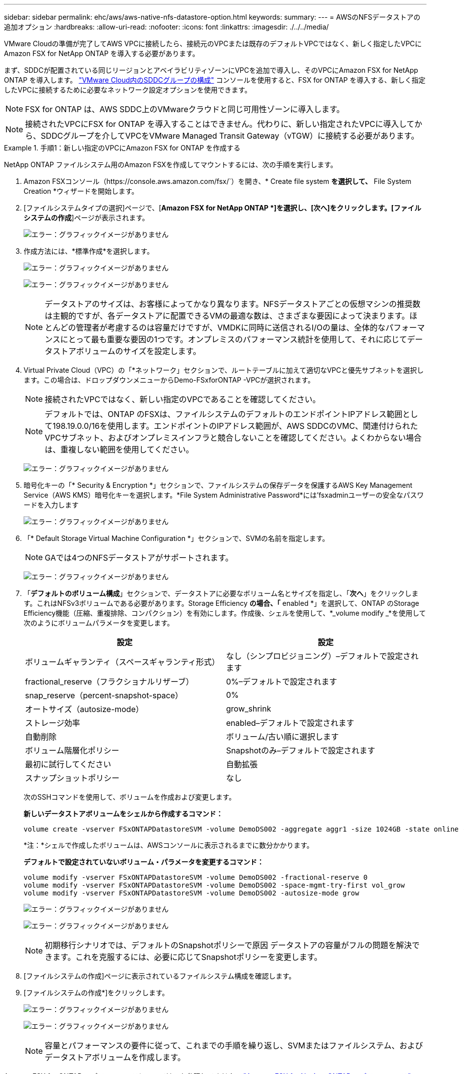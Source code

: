 ---
sidebar: sidebar 
permalink: ehc/aws/aws-native-nfs-datastore-option.html 
keywords:  
summary:  
---
= AWSのNFSデータストアの追加オプション
:hardbreaks:
:allow-uri-read: 
:nofooter: 
:icons: font
:linkattrs: 
:imagesdir: ./../../media/


VMware Cloudの準備が完了してAWS VPCに接続したら、接続元のVPCまたは既存のデフォルトVPCではなく、新しく指定したVPCにAmazon FSX for NetApp ONTAP を導入する必要があります。

まず、SDDCが配置されている同じリージョンとアベイラビリティゾーンにVPCを追加で導入し、そのVPCにAmazon FSX for NetApp ONTAP を導入します。 https://docs.vmware.com/en/VMware-Cloud-on-AWS/services/com.vmware.vmc-aws-operations/GUID-6B20CA3B-ABCD-4939-9176-BCEA44473C2B.html["VMware Cloud内のSDDCグループの構成"^] コンソールを使用すると、FSX for ONTAP を導入する、新しく指定したVPCに接続するために必要なネットワーク設定オプションを使用できます。


NOTE: FSX for ONTAP は、AWS SDDC上のVMwareクラウドと同じ可用性ゾーンに導入します。


NOTE: 接続されたVPCにFSX for ONTAP を導入することはできません。代わりに、新しい指定されたVPCに導入してから、SDDCグループを介してVPCをVMware Managed Transit Gateway（vTGW）に接続する必要があります。

.手順1：新しい指定のVPCにAmazon FSX for ONTAP を作成する
====
NetApp ONTAP ファイルシステム用のAmazon FSXを作成してマウントするには、次の手順を実行します。

. Amazon FSXコンソール（https://console.aws.amazon.com/fsx/`）を開き、* Create file system *を選択して、* File System Creation *ウィザードを開始します。
. [ファイルシステムタイプの選択]ページで、[*Amazon FSX for NetApp ONTAP *]を選択し、[次へ]をクリックします。[ファイルシステムの作成*]ページが表示されます。
+
image:fsx-nfs-image2.png["エラー：グラフィックイメージがありません"]

. 作成方法には、*標準作成*を選択します。
+
image:fsx-nfs-image3.png["エラー：グラフィックイメージがありません"]

+
image:fsx-nfs-image4.png["エラー：グラフィックイメージがありません"]

+

NOTE: データストアのサイズは、お客様によってかなり異なります。NFSデータストアごとの仮想マシンの推奨数は主観的ですが、各データストアに配置できるVMの最適な数は、さまざまな要因によって決まります。ほとんどの管理者が考慮するのは容量だけですが、VMDKに同時に送信されるI/Oの量は、全体的なパフォーマンスにとって最も重要な要因の1つです。オンプレミスのパフォーマンス統計を使用して、それに応じてデータストアボリュームのサイズを設定します。

. Virtual Private Cloud（VPC）の「*ネットワーク」セクションで、ルートテーブルに加えて適切なVPCと優先サブネットを選択します。この場合は、ドロップダウンメニューからDemo-FSxforONTAP -VPCが選択されます。
+

NOTE: 接続されたVPCではなく、新しい指定のVPCであることを確認してください。

+

NOTE: デフォルトでは、ONTAP のFSXは、ファイルシステムのデフォルトのエンドポイントIPアドレス範囲として198.19.0.0/16を使用します。エンドポイントのIPアドレス範囲が、AWS SDDCのVMC、関連付けられたVPCサブネット、およびオンプレミスインフラと競合しないことを確認してください。よくわからない場合は、重複しない範囲を使用してください。

+
image:fsx-nfs-image5.png["エラー：グラフィックイメージがありません"]

. 暗号化キーの「* Security & Encryption *」セクションで、ファイルシステムの保存データを保護するAWS Key Management Service（AWS KMS）暗号化キーを選択します。*File System Administrative Password*には'fsxadminユーザーの安全なパスワードを入力します
+
image:fsx-nfs-image6.png["エラー：グラフィックイメージがありません"]

. 「* Default Storage Virtual Machine Configuration *」セクションで、SVMの名前を指定します。
+

NOTE: GAでは4つのNFSデータストアがサポートされます。

+
image:fsx-nfs-image7.png["エラー：グラフィックイメージがありません"]

. 「*デフォルトのボリューム構成*」セクションで、データストアに必要なボリューム名とサイズを指定し、「*次へ*」をクリックします。これはNFSv3ボリュームである必要があります。Storage Efficiency *の場合、「* enabled *」を選択して、ONTAP のStorage Efficiency機能（圧縮、重複排除、コンパクション）を有効にします。作成後、シェルを使用して、*_volume modify _*を使用して次のようにボリュームパラメータを変更します。
+
|===
| 設定 | 設定 


| ボリュームギャランティ（スペースギャランティ形式） | なし（シンプロビジョニング）–デフォルトで設定されます 


| fractional_reserve（フラクショナルリザーブ） | 0%–デフォルトで設定されます 


| snap_reserve（percent-snapshot-space） | 0% 


| オートサイズ（autosize-mode） | grow_shrink 


| ストレージ効率 | enabled–デフォルトで設定されます 


| 自動削除 | ボリューム/古い順に選択します 


| ボリューム階層化ポリシー | Snapshotのみ–デフォルトで設定されます 


| 最初に試行してください | 自動拡張 


| スナップショットポリシー | なし 
|===
+
次のSSHコマンドを使用して、ボリュームを作成および変更します。

+
*新しいデータストアボリュームをシェルから作成するコマンド：*

+
 volume create -vserver FSxONTAPDatastoreSVM -volume DemoDS002 -aggregate aggr1 -size 1024GB -state online -tiering-policy snapshot-only -percent-snapshot-space 0 -autosize-mode grow -snapshot-policy none -junction-path /DemoDS002
+
*注：*シェルで作成したボリュームは、AWSコンソールに表示されるまでに数分かかります。

+
*デフォルトで設定されていないボリューム・パラメータを変更するコマンド：*

+
....
volume modify -vserver FSxONTAPDatastoreSVM -volume DemoDS002 -fractional-reserve 0
volume modify -vserver FSxONTAPDatastoreSVM -volume DemoDS002 -space-mgmt-try-first vol_grow
volume modify -vserver FSxONTAPDatastoreSVM -volume DemoDS002 -autosize-mode grow
....
+
image:fsx-nfs-image8.png["エラー：グラフィックイメージがありません"]

+
image:fsx-nfs-image9.png["エラー：グラフィックイメージがありません"]

+

NOTE: 初期移行シナリオでは、デフォルトのSnapshotポリシーで原因 データストアの容量がフルの問題を解決できます。これを克服するには、必要に応じてSnapshotポリシーを変更します。

. [ファイルシステムの作成]ページに表示されているファイルシステム構成を確認します。
. [ファイルシステムの作成*]をクリックします。
+
image:fsx-nfs-image10.png["エラー：グラフィックイメージがありません"]

+
image:fsx-nfs-image11.png["エラー：グラフィックイメージがありません"]

+

NOTE: 容量とパフォーマンスの要件に従って、これまでの手順を繰り返し、SVMまたはファイルシステム、およびデータストアボリュームを作成します。



Amazon FSX for ONTAP のパフォーマンスについては、を参照してください https://docs.aws.amazon.com/fsx/latest/ONTAPGuide/performance.html["Amazon FSX for NetApp ONTAP のパフォーマンス"^]。

====
.手順2：SDDCグループを作成します
====
ファイルシステムとSVMを作成したら、VMwareコンソールを使用してSDDCグループを作成し、VMware Transit Connectを設定します。これを行うには、次の手順を実行します。VMware Cloud ConsoleとAWSコンソールの間を移動する必要があります。

. VMCコンソールにhttps://vmc.vmware.com`からログインします。
. [*インベントリ*]ページで、[*SDDCグループ*]をクリックします。
. [*SDDCグループ*]タブで、[*actions*]をクリックし、[*SDDCグループの作成*]を選択します。SDDCグループの名前は「FSxONTAPDatastoreGrp」です。
. [メンバシップ]グリッドで、グループメンバとして含めるSDDCを選択します。
+
image:fsx-nfs-image12.png["エラー：グラフィックイメージがありません"]

. 「Configuring VMware Transit Connect for your group will iss Charges per attachment and data transfers」（グループごとのVMwareトランジット接続の設定で添付ファイルおよびデータ転送ごとの料金が発生する）が選択されていることを確認し、「*グループの作成このプロセスが完了するまでに数分かかることがあります。
+
image:fsx-nfs-image13.png["エラー：グラフィックイメージがありません"]



====
.手順3：VMware Transit Connectを設定します
====
. 新しく作成した代表VPCをSDDCグループに接続します。[* External VPC *（外部VPC *）]タブを選択し、に従います https://docs.vmware.com/en/VMware-Cloud-on-AWS/services/com.vmware.vmc-aws-operations/GUID-A3D03968-350E-4A34-A53E-C0097F5F26A9.html["グループに外部VPCを接続する手順"^]。このプロセスは、完了までに10～15分かかる場合があります。
+
image:fsx-nfs-image14.png["エラー：グラフィックイメージがありません"]

. ［*アカウントの追加*］をクリックします。
+
.. ONTAP ファイルシステム用のFSXのプロビジョニングに使用したAWSアカウントを指定します。
.. [ 追加（ Add ） ] をクリックします。


. AWSコンソールに戻り、同じAWSアカウントにログインして、* Resource Access Manager *サービスページに移動します。リソース共有を承認するボタンがあります。
+
image:fsx-nfs-image15.png["エラー：グラフィックイメージがありません"]

+

NOTE: 外部VPCプロセスの一部として、AWSコンソールからResource Access Manager経由で新しい共有リソースへのアクセスを求められます。共有リソースは、VMware Transit Connectで管理されているAWS Transit Gatewayです。

. [*リソース共有を許可する*]をクリックします。
+
image:fsx-nfs-image16.png["エラー：グラフィックイメージがありません"]

. VMCコンソールに戻り、外部VPCが関連付けられた状態になっています。表示されるまでに数分かかることがあります。


====
.手順4：中継ゲートウェイの接続を作成します
====
. AWSコンソールでVPCサービスページに移動し、FSXファイルシステムのプロビジョニングに使用したVPCに移動します。ここでは、右側のナビゲーションペインで*Transit Gateway Attachment*をクリックして、トランジットゲートウェイの添付ファイルを作成します。
. [*VPC Attachment*]で、[DNS Support]がオンになっていることを確認し、FSX for ONTAP が展開されているVPCを選択します。
+
image:fsx-nfs-image17.png["エラー：グラフィックイメージがありません"]

. [*トランジットゲートウェイの添付ファイルの作成*]をクリックします。
+
image:fsx-nfs-image18.png["エラー：グラフィックイメージがありません"]

. VMware Cloud Consoleに戻り、SDDC Group > External VPCタブに戻ります。FSXに使用するAWSアカウントIDを選択し、VPCをクリックして* Accept *をクリックします。
+
image:fsx-nfs-image19.png["エラー：グラフィックイメージがありません"]

+
image:fsx-nfs-image20.png["エラー：グラフィックイメージがありません"]

+

NOTE: このオプションが表示されるまでに数分かかることがあります。

. 次に、[* Routes *]列の[* External VPC *]タブで、[* Add Routes *]オプションをクリックして、必要なルートを追加します。
+
** ネットアップONTAP フローティングIPを含むAmazon FSXのフローティングIP範囲のルート。
** 新しく作成される外部 VPC アドレススペースのルート。
+
image:fsx-nfs-image21.png["エラー：グラフィックイメージがありません"]

+
image:fsx-nfs-image22.png["エラー：グラフィックイメージがありません"]





====
.手順5：ルーティング（AWS VPCとSDDC）とセキュリティグループを設定する
====
. AWSコンソールのVPCサービスページでVPCを検索し、VPCの* main * routeテーブルを選択して、SDDCに戻るルートを作成します。
. 下部パネルでルートテーブルを参照し、*ルートの編集*をクリックします。
+
image:fsx-nfs-image23.png["エラー：グラフィックイメージがありません"]

. ルートの編集*パネルで、*ルートの追加*をクリックし、*トランジットゲートウェイ*と関連付けられたTGW IDを選択してSDDCインフラストラクチャのCIDRを入力します。[ 変更の保存 *] をクリックします。
+
image:fsx-nfs-image24.png["エラー：グラフィックイメージがありません"]

. 次の手順では、関連付けられたVPC内のセキュリティグループが、SDDCグループCIDRに対する正しいインバウンドルールで更新されていることを確認します。
. SDDCインフラストラクチャのCIDRブロックを使用してインバウンドルールを更新します。
+
image:fsx-nfs-image25.png["エラー：グラフィックイメージがありません"]

+

NOTE: 接続の問題を回避するために、VPC（FSX for ONTAP が存在する場合）のルートテーブルが更新されていることを確認します。

+

NOTE: NFSトラフィックを受け入れるようにセキュリティグループを更新します。



これは、適切なSDDCへの接続を準備する最後のステップです。ファイルシステムを構成し、ルートを追加し、セキュリティグループを更新したら、次にデータストアをマウントします。

====
.手順6：NFSボリュームをデータストアとしてSDDCクラスタに接続する
====
ファイルシステムをプロビジョニングして接続を確立したら、VMware Cloud ConsoleにアクセスしてNFSデータストアをマウントします。

. VMCコンソールで、SDDCの*ストレージ*タブを開きます。
+
image:fsx-nfs-image27.png["エラー：グラフィックイメージがありません"]

. attach datastore *をクリックし、必要な値を入力します。
+

NOTE: NFSサーバアドレスは、NFS IPアドレスです。このアドレスは、AWSコンソールのFSX > Storage Virtual Machines（ストレージ仮想マシン）タブ> Endpoints（エンドポイント）にあります。

+
image:fsx-nfs-image28.png["エラー：グラフィックイメージがありません"]

. データストアの接続*をクリックして、データストアをクラスタに接続します。
+
image:fsx-nfs-image29.png["エラー：グラフィックイメージがありません"]

. 次の図のようにvCenterにアクセスしてNFSデータストアを検証します。
+
image:fsx-nfs-image30.png["エラー：グラフィックイメージがありません"]



====